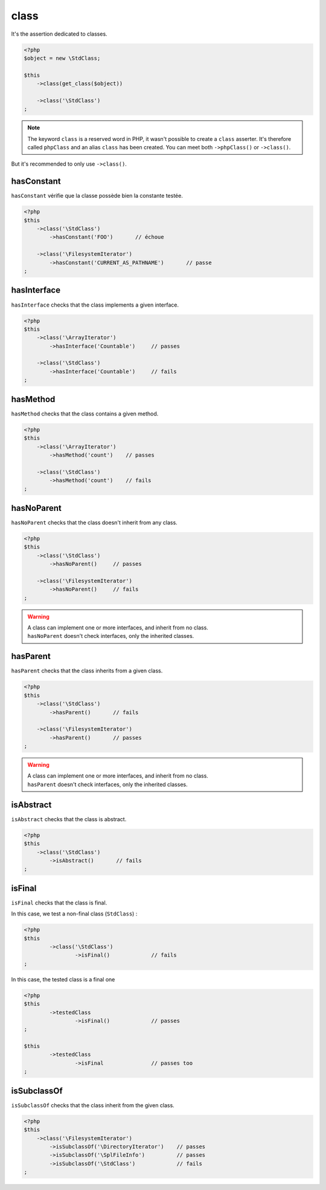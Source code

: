 .. _class-anchor:

class
*****

It's the assertion dedicated to classes.

.. code-block:: php

   <?php
   $object = new \StdClass;

   $this
       ->class(get_class($object))

       ->class('\StdClass')
   ;

.. note::
   The keyword ``class`` is a reserved word in PHP, it wasn't possible to create a ``class`` asserter. It's therefore called ``phpClass`` and an alias ``class`` has been created. You can meet both ``->phpClass()`` or ``->class()``.


But it's recommended to only use ``->class()``.

.. _has-constant:

hasConstant
=========

``hasConstant`` vérifie que la classe possède bien la constante testée.

.. code-block:: php

   <?php
   $this
       ->class('\StdClass')
           ->hasConstant('FOO')       // échoue

       ->class('\FilesystemIterator')
           ->hasConstant('CURRENT_AS_PATHNAME')       // passe
   ;

.. _has-interface:

hasInterface
============

``hasInterface`` checks that the class implements a given interface.

.. code-block:: php

   <?php
   $this
       ->class('\ArrayIterator')
           ->hasInterface('Countable')     // passes

       ->class('\StdClass')
           ->hasInterface('Countable')     // fails
   ;

.. _has-method:

hasMethod
=========

``hasMethod`` checks that the class contains a given method.

.. code-block:: php

   <?php
   $this
       ->class('\ArrayIterator')
           ->hasMethod('count')    // passes

       ->class('\StdClass')
           ->hasMethod('count')    // fails
   ;

.. _has-no-parent:

hasNoParent
===========

``hasNoParent`` checks that the class doesn't  inherit from any class.

.. code-block:: php

   <?php
   $this
       ->class('\StdClass')
           ->hasNoParent()     // passes

       ->class('\FilesystemIterator')
           ->hasNoParent()     // fails
   ;

.. warning::
   | A class can implement one or more interfaces, and inherit from no class.
   | ``hasNoParent`` doesn't check interfaces, only the inherited classes.

.. _has-parent:

hasParent
=========

``hasParent`` checks that the class inherits from a given class.

.. code-block:: php

   <?php
   $this
       ->class('\StdClass')
           ->hasParent()       // fails

       ->class('\FilesystemIterator')
           ->hasParent()       // passes
   ;

.. warning::
   | A class can implement one or more interfaces, and inherit from no class.
   | ``hasParent`` doesn't check interfaces, only the inherited classes.


.. _is-abstract:

isAbstract
==========

``isAbstract`` checks that the class is abstract.

.. code-block:: php

   <?php
   $this
       ->class('\StdClass')
           ->isAbstract()       // fails
   ;


.. _class-is-final:

isFinal
=======
``isFinal`` checks that the class is final.

In this case, we test a non-final class (``StdClass``) :

.. code-block:: php

	<?php
	$this
		->class('\StdClass')
			->isFinal()		// fails
	;


In this case, the tested class is a final one

.. code-block:: php

	<?php
	$this
		->testedClass
			->isFinal()		// passes
	;

	$this
		->testedClass
			->isFinal		// passes too
	;


.. _is-subclass-of:

isSubclassOf
============

``isSubclassOf`` checks that the class inherit from the given class.

.. code-block:: php

   <?php
   $this
       ->class('\FilesystemIterator')
           ->isSubclassOf('\DirectoryIterator')    // passes
           ->isSubclassOf('\SplFileInfo')          // passes
           ->isSubclassOf('\StdClass')             // fails
   ;

